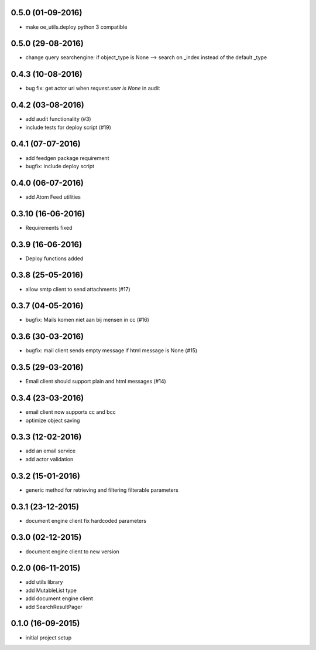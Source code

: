 0.5.0 (01-09-2016)
==================

* make oe_utils.deploy python 3 compatible

0.5.0 (29-08-2016)
==================

* change query searchengine: if object_type is None --> search on _index instead of the default _type

0.4.3 (10-08-2016)
==================

* bug fix: get actor uri when `request.user is None` in audit

0.4.2 (03-08-2016)
==================

* add audit functionality (#3)
* include tests for deploy script (#19)

0.4.1 (07-07-2016)
==================

* add feedgen package requirement
* bugfix: include deploy script

0.4.0 (06-07-2016)
==================

* add Atom Feed utilities

0.3.10 (16-06-2016)
===================

* Requirements fixed

0.3.9 (16-06-2016)
==================

* Deploy functions added

0.3.8 (25-05-2016)
==================

* allow smtp client to send attachments (#17)

0.3.7 (04-05-2016)
==================

* bugfix:  Mails komen niet aan bij mensen in cc (#16)

0.3.6 (30-03-2016)
==================

* bugfix: mail client sends empty message if html message is None (#15)

0.3.5 (29-03-2016)
==================

* Email client should support plain and html messages (#14)

0.3.4 (23-03-2016)
==================

* email client now supports cc and bcc
* optimize object saving

0.3.3 (12-02-2016)
==================

* add an email service
* add actor validation

0.3.2 (15-01-2016)
==================

* generic method for retrieving and filtering filterable parameters

0.3.1 (23-12-2015)
==================

* document engine client fix hardcoded parameters

0.3.0 (02-12-2015)
==================

* document engine client to new version

0.2.0 (06-11-2015)
==================

* add utils library
* add MutableList type
* add document engine client
* add SearchResultPager

0.1.0 (16-09-2015)
==================

* initial project setup
